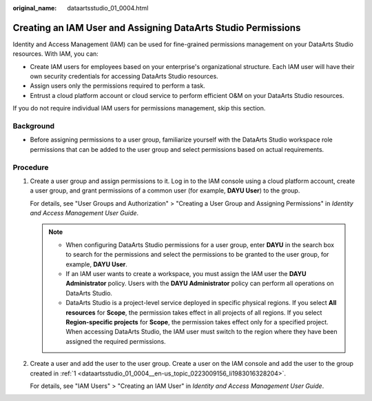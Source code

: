 :original_name: dataartsstudio_01_0004.html

.. _dataartsstudio_01_0004:

Creating an IAM User and Assigning DataArts Studio Permissions
==============================================================

Identity and Access Management (IAM) can be used for fine-grained permissions management on your DataArts Studio resources. With IAM, you can:

-  Create IAM users for employees based on your enterprise's organizational structure. Each IAM user will have their own security credentials for accessing DataArts Studio resources.
-  Assign users only the permissions required to perform a task.
-  Entrust a cloud platform account or cloud service to perform efficient O&M on your DataArts Studio resources.

If you do not require individual IAM users for permissions management, skip this section.

Background
----------

-  Before assigning permissions to a user group, familiarize yourself with the DataArts Studio workspace role permissions that can be added to the user group and select permissions based on actual requirements.

Procedure
---------

#. .. _dataartsstudio_01_0004__en-us_topic_0223009156_li1983016328204:

   Create a user group and assign permissions to it. Log in to the IAM console using a cloud platform account, create a user group, and grant permissions of a common user (for example, **DAYU User**) to the group.

   For details, see "User Groups and Authorization" > "Creating a User Group and Assigning Permissions" in *Identity and Access Management User Guide*.

   .. note::

      -  When configuring DataArts Studio permissions for a user group, enter **DAYU** in the search box to search for the permissions and select the permissions to be granted to the user group, for example, **DAYU User**.
      -  If an IAM user wants to create a workspace, you must assign the IAM user the **DAYU Administrator** policy. Users with the **DAYU Administrator** policy can perform all operations on DataArts Studio.
      -  DataArts Studio is a project-level service deployed in specific physical regions. If you select **All resources** for **Scope**, the permission takes effect in all projects of all regions. If you select **Region-specific projects** for **Scope**, the permission takes effect only for a specified project. When accessing DataArts Studio, the IAM user must switch to the region where they have been assigned the required permissions.

#. Create a user and add the user to the user group. Create a user on the IAM console and add the user to the group created in :ref:`1 <dataartsstudio_01_0004__en-us_topic_0223009156_li1983016328204>`.

   For details, see "IAM Users" > "Creating an IAM User" in *Identity and Access Management User Guide*.

